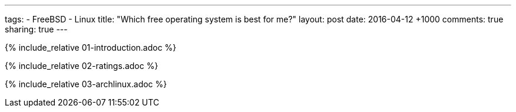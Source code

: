 ---
tags:
  - FreeBSD
  - Linux
title: "Which free operating system is best for me?"
layout: post
date: 2016-04-12 +1000
comments: true
sharing: true
---

{% include_relative 01-introduction.adoc %}

{% include_relative 02-ratings.adoc %}

{% include_relative 03-archlinux.adoc %}
